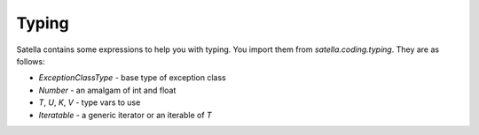 Typing
======

Satella contains some expressions to help you with typing.
You import them from `satella.coding.typing`.
They are as follows:

* `ExceptionClassType` - base type of exception class
* `Number` - an amalgam of int and float
* `T`, `U`, `K`, `V` - type vars to use
* `Iteratable` - a generic iterator or an iterable of `T`
